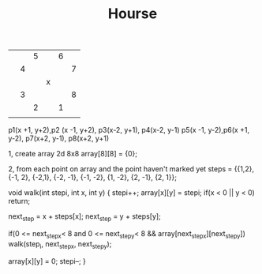 #+TITLE: Hourse
|---+---+---+---+---+---|
|   |   |   |   |   |   |
|---+---+---+---+---+---|
|   |   | 5 |   | 6 |   |
|---+---+---+---+---+---|
|   | 4 |   |   |   | 7 |
|---+---+---+---+---+---|
|   |   |   | x |   |   |
|---+---+---+---+---+---|
|   | 3 |   |   |   | 8 |
|---+---+---+---+---+---|
|   |   | 2 |   | 1 |   |
|---+---+---+---+---+---|
|   |   |   |   |   |   |
|---+---+---+---+---+---|

p1(x +1, y+2),p2 (x -1, y+2),
p3(x-2, y+1), p4(x-2, y-1)
p5(x -1, y-2),p6(x +1, y-2),
p7(x+2, y-1), p8(x+2, y+1)


1, create array 2d 8x8
array[8][8] = {0};

2, from each point on array and the point haven't marked yet
steps = {{1,2}, {-1, 2}, {-2,1}, {-2, -1}, {-1, -2}, {1, -2}, {2, -1}, {2, 1}};

void walk(int stepi, int x, int y)
{
   stepi++;
   array[x][y] = stepi;
   if(x < 0 || y < 0)
      return;

    next_step = x + steps[x];
    next_step = y + steps[y];

    if(0 <= next_stepx< 8 and  0 <= next_stepy< 8 && array[next_stepx][next_stepy])
       walk(step_i, next_stepx, next_stepy);

    array[x][y] = 0;
    stepi--;
}

